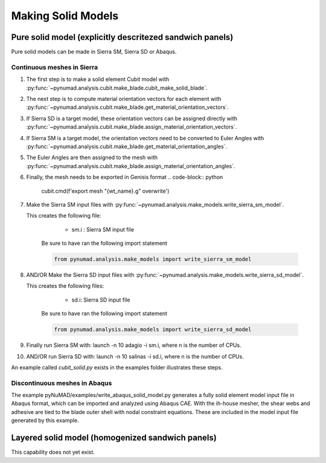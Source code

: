===================
Making Solid Models
===================


Pure solid model (explicitly descritezed sandwich panels) 
=========================================================

Pure solid models can be made in Sierra SM, Sierra SD or Abaqus.
 

Continuous meshes in Sierra
----------------------------

#. The first step is to make a solid element Cubit model with
   :py:func:`~pynumad.analysis.cubit.make_blade.cubit_make_solid_blade`. 

#. The next step is to compute material orientation vectors for each element with
   :py:func:`~pynumad.analysis.cubit.make_blade.get_material_orientation_vectors`.

#. If Sierra SD is a target model, these orientation vectors can be assigned directly with 
   :py:func:`~pynumad.analysis.cubit.make_blade.assign_material_orientation_vectors`. 

#. If Sierra SM is a target model, the orientation vectors need to be converted to Euler Angles with 
   :py:func:`~pynumad.analysis.cubit.make_blade.get_material_orientation_angles`. 

#. The Euler Angles are then assigned to the mesh with 
   :py:func:`~pynumad.analysis.cubit.make_blade.assign_material_orientation_angles`. 

#. Finally, the mesh needs to be exported in Genisis format
   .. code-block:: python
      cubit.cmd(f'export mesh "{wt_name}.g" overwrite')


#. Make the Sierra SM input files with :py:func:`~pynumad.analysis.make_models.write_sierra_sm_model`. 

   This creates the following file:

      * sm.i : Sierra SM input file

    Be sure to have ran the following import statement

    .. code-block:: python

       from pynumad.analysis.make_models import write_sierra_sm_model


#. AND/OR Make the Sierra SD input files with :py:func:`~pynumad.analysis.make_models.write_sierra_sd_model`. 

   This creates the following files:

      * sd.i: Sierra SD input file

    Be sure to have ran the following import statement

    .. code-block:: python

       from pynumad.analysis.make_models import write_sierra_sd_model


#. Finally run Sierra SM with: launch -n 10 adagio -i sm.i, where n is the 
   number of CPUs.

#. AND/OR run Sierra SD with: launch -n 10 salinas -i sd.i, where n is the 
   number of CPUs.

An example called `cubit_solid.py` exists in the examples folder illustrates these steps.

Discontinuous meshes in Abaqus
------------------------------

The example pyNuMAD/examples/write_abaqus_solid_model.py generates a fully solid element model input file in Abaqus format, which can be imported and analyzed using Abaqus CAE.  With the ih-house mesher, the shear webs and adhesive are tied to the blade outer shell with nodal constraint equations.  These are included in the model input file generated by this example.

Layered solid model (homogenized sandwich panels)
==================================================

This capability does not yet exist.


